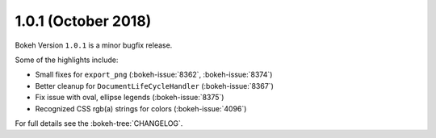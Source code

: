 1.0.1 (October 2018)
====================

Bokeh Version ``1.0.1`` is a minor bugfix release.

Some of the highlights include:

* Small fixes for ``export_png`` (:bokeh-issue:`8362`, :bokeh-issue:`8374`)
* Better cleanup for ``DocumentLifeCycleHandler`` (:bokeh-issue:`8367`)
* Fix issue with oval, ellipse legends (:bokeh-issue:`8375`)
* Recognized CSS rgb(a) strings for colors (:bokeh-issue:`4096`)

For full details see the :bokeh-tree:`CHANGELOG`.
